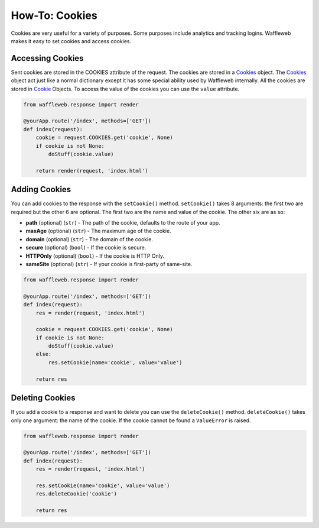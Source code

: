 ===============
How-To: Cookies
===============

Cookies are very useful for a variety of purposes. Some purposes include analytics and tracking logins. Waffleweb makes it easy to set cookies and access cookies.

Accessing Cookies
.................

Sent cookies are stored in the COOKIES attribute of the request. The cookies are stored in a `Cookies <Reference/cookie.py.html>`_ object. The `Cookies <Reference/cookie.py.html>`_ object act just like a normal dictionary except it has some special ability used by Waffleweb internally. All the cookies are stored in `Cookie <Reference/cookie.py.html>`_ Objects. To access the value of the cookies you can use the ``value`` attribute.

.. code-block:: python

	from waffleweb.response import render

	@yourApp.route('/index', methods=['GET'])
	def index(request):
	    cookie = request.COOKIES.get('cookie', None)
	    if cookie is not None:
	        doStuff(cookie.value)
	    
	    return render(request, 'index.html')	
	    
Adding Cookies
..............

You can add cookies to the response with the ``setCookie()`` method. ``setCookie()`` takes 8 arguments: the first two are required but the other 6 are optional. The first two are the name and value of the cookie. The other six are as so:

- **path** (optional) (``str``) - The path of the cookie, defaults to the route of your app.
- **maxAge**  (optional) (``str``) - The maximum age of the cookie.
- **domain** (optional) (``str``) - The domain of the cookie.
- **secure** (optional) (``bool``) - If the cookie is secure.
- **HTTPOnly** (optional) (``bool``) - If the cookie is HTTP Only.
- **sameSite** (optional) (``str``) - If your cookie is first-party of same-site.
 
.. code-block:: python

	from waffleweb.response import render

	@yourApp.route('/index', methods=['GET'])
	def index(request):
	    res = render(request, 'index.html')
	    
	    cookie = request.COOKIES.get('cookie', None)
	    if cookie is not None:
	        doStuff(cookie.value)
	    else:
	        res.setCookie(name='cookie', value='value')
	        
	    return res
	    
Deleting Cookies
................

If you add a cookie to a response and want to delete you can use the ``deleteCookie()`` method. ``deleteCookie()`` takes only one argument: the name of the cookie. If the cookie cannot be found a ``ValueError`` is raised.

.. code-block:: python

	from waffleweb.response import render

	@yourApp.route('/index', methods=['GET'])
	def index(request):
	    res = render(request, 'index.html')
	    
	    res.setCookie(name='cookie', value='value')
	    res.deleteCookie('cookie')
	        
	    return res